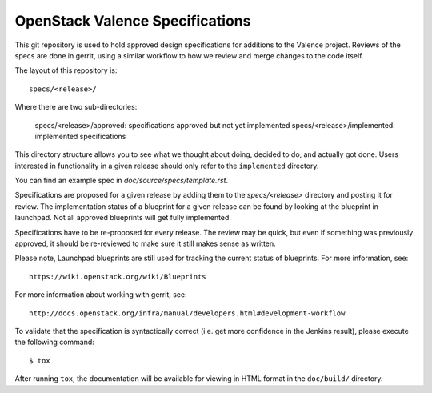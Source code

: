 ================================
OpenStack Valence Specifications
================================

This git repository is used to hold approved design specifications for additions
to the Valence project. Reviews of the specs are done in gerrit, using a similar
workflow to how we review and merge changes to the code itself.

The layout of this repository is::

  specs/<release>/

Where there are two sub-directories:

  specs/<release>/approved: specifications approved but not yet implemented
  specs/<release>/implemented: implemented specifications

This directory structure allows you to see what we thought about doing,
decided to do, and actually got done. Users interested in functionality in a
given release should only refer to the ``implemented`` directory.

You can find an example spec in `doc/source/specs/template.rst`.

Specifications are proposed for a given release by adding them to the
`specs/<release>` directory and posting it for review. The implementation
status of a blueprint for a given release can be found by looking at the
blueprint in launchpad. Not all approved blueprints will get fully implemented.

Specifications have to be re-proposed for every release. The review may be
quick, but even if something was previously approved, it should be re-reviewed
to make sure it still makes sense as written.

Please note, Launchpad blueprints are still used for tracking the
current status of blueprints. For more information, see::

  https://wiki.openstack.org/wiki/Blueprints

For more information about working with gerrit, see::

  http://docs.openstack.org/infra/manual/developers.html#development-workflow

To validate that the specification is syntactically correct (i.e. get more
confidence in the Jenkins result), please execute the following command::

  $ tox

After running ``tox``, the documentation will be available for viewing in HTML
format in the ``doc/build/`` directory.
